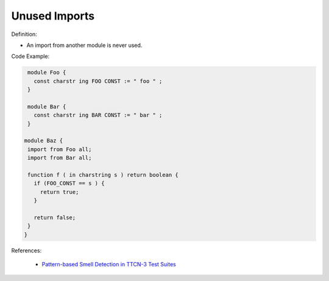 Unused Imports
^^^^^
Definition:

* An import from another module is never used.


Code Example:

.. code-block:: ruby

  module Foo {
    const charstr ing FOO CONST := " foo " ;
  }

  module Bar {
    const charstr ing BAR CONST := " bar " ;
  }

 module Baz {
  import from Foo all;
  import from Bar all;

  function f ( in charstring s ) return boolean {
    if (FOO_CONST == s ) {
      return true;
    }

    return false;
  }
 }


References:

 * `Pattern-based Smell Detection in TTCN-3 Test Suites <http://citeseerx.ist.psu.edu/viewdoc/download?doi=10.1.1.144.6997&rep=rep1&type=pdf>`_

